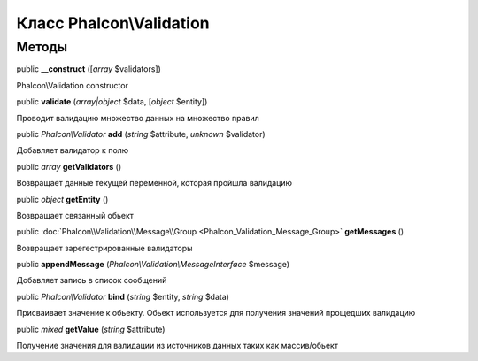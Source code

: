 Класс **Phalcon\\Validation**
=============================




Методы
---------

public  **__construct** ([*array* $validators])

Phalcon\\Validation constructor



public  **validate** (*array|object* $data, [*object* $entity])

Проводит валидацию множество данных на множество правил



public *Phalcon\\Validator*  **add** (*string* $attribute, *unknown* $validator)

Добавляет валидатор к полю



public *array*  **getValidators** ()

Возвращает данные текущей переменной, которая пройшла валидацию



public *object*  **getEntity** ()

Возвращает связанный обьект



public :doc:`Phalcon\\Validation\\Message\\Group <Phalcon_Validation_Message_Group>`  **getMessages** ()

Возвращает зарегестрированные валидаторы



public  **appendMessage** (*Phalcon\\Validation\\MessageInterface* $message)

Добавляет запись в список сообщений



public *Phalcon\\Validator*  **bind** (*string* $entity, *string* $data)

Присваивает значение к обьекту. Обьект используется для получения значений прощедших валидацию



public *mixed*  **getValue** (*string* $attribute)

Получение значения для валидации из источников данных таких как массив/обьект



